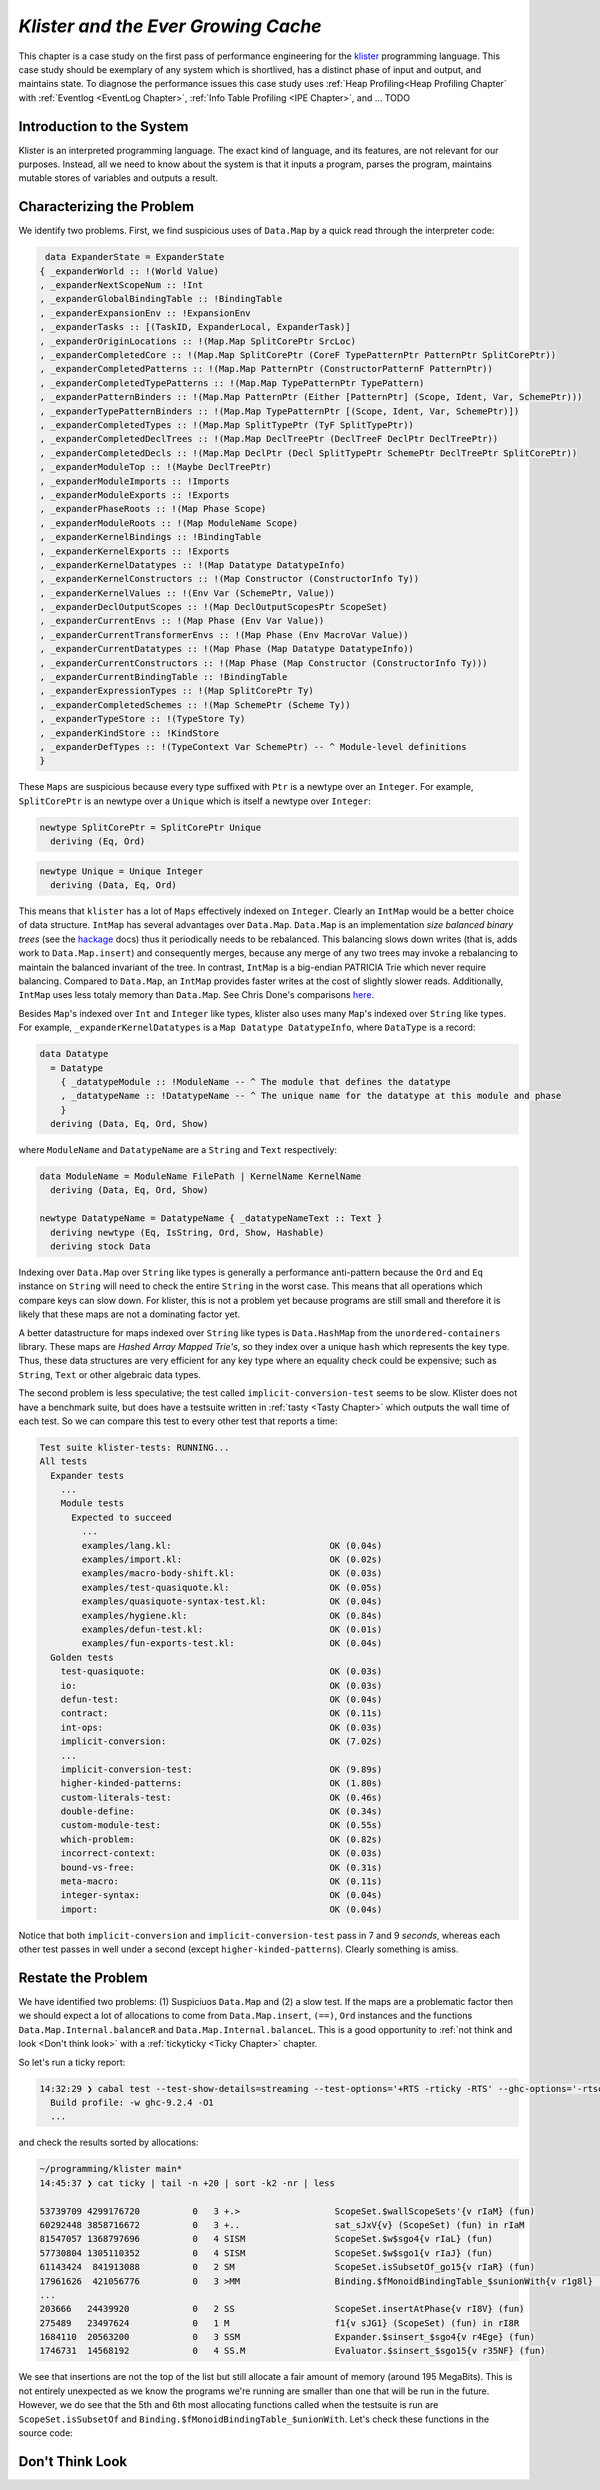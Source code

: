 .. _klister:

..
   Local Variables
.. |klister| replace:: `klister <https://github.com/gelisam/klister/>`__

`Klister and the Ever Growing Cache`
====================================

This chapter is a case study on the first pass of performance engineering for
the |klister| programming language. This case study should be exemplary of any
system which is shortlived, has a distinct phase of input and output, and
maintains state. To diagnose the performance issues this case study uses
:ref:`Heap Profiling<Heap Profiling Chapter` with :ref:`Eventlog <EventLog
Chapter>`, :ref:`Info Table Profiling <IPE Chapter>`, and ... TODO

Introduction to the System
--------------------------

Klister is an interpreted programming language. The exact kind of language, and
its features, are not relevant for our purposes. Instead, all we need to know
about the system is that it inputs a program, parses the program, maintains
mutable stores of variables and outputs a result.

Characterizing the Problem
--------------------------

We identify two problems. First, we find suspicious uses of ``Data.Map`` by a
quick read through the interpreter code:

.. code-block:: haskell

   data ExpanderState = ExpanderState
  { _expanderWorld :: !(World Value)
  , _expanderNextScopeNum :: !Int
  , _expanderGlobalBindingTable :: !BindingTable
  , _expanderExpansionEnv :: !ExpansionEnv
  , _expanderTasks :: [(TaskID, ExpanderLocal, ExpanderTask)]
  , _expanderOriginLocations :: !(Map.Map SplitCorePtr SrcLoc)
  , _expanderCompletedCore :: !(Map.Map SplitCorePtr (CoreF TypePatternPtr PatternPtr SplitCorePtr))
  , _expanderCompletedPatterns :: !(Map.Map PatternPtr (ConstructorPatternF PatternPtr))
  , _expanderCompletedTypePatterns :: !(Map.Map TypePatternPtr TypePattern)
  , _expanderPatternBinders :: !(Map.Map PatternPtr (Either [PatternPtr] (Scope, Ident, Var, SchemePtr)))
  , _expanderTypePatternBinders :: !(Map.Map TypePatternPtr [(Scope, Ident, Var, SchemePtr)])
  , _expanderCompletedTypes :: !(Map.Map SplitTypePtr (TyF SplitTypePtr))
  , _expanderCompletedDeclTrees :: !(Map.Map DeclTreePtr (DeclTreeF DeclPtr DeclTreePtr))
  , _expanderCompletedDecls :: !(Map.Map DeclPtr (Decl SplitTypePtr SchemePtr DeclTreePtr SplitCorePtr))
  , _expanderModuleTop :: !(Maybe DeclTreePtr)
  , _expanderModuleImports :: !Imports
  , _expanderModuleExports :: !Exports
  , _expanderPhaseRoots :: !(Map Phase Scope)
  , _expanderModuleRoots :: !(Map ModuleName Scope)
  , _expanderKernelBindings :: !BindingTable
  , _expanderKernelExports :: !Exports
  , _expanderKernelDatatypes :: !(Map Datatype DatatypeInfo)
  , _expanderKernelConstructors :: !(Map Constructor (ConstructorInfo Ty))
  , _expanderKernelValues :: !(Env Var (SchemePtr, Value))
  , _expanderDeclOutputScopes :: !(Map DeclOutputScopesPtr ScopeSet)
  , _expanderCurrentEnvs :: !(Map Phase (Env Var Value))
  , _expanderCurrentTransformerEnvs :: !(Map Phase (Env MacroVar Value))
  , _expanderCurrentDatatypes :: !(Map Phase (Map Datatype DatatypeInfo))
  , _expanderCurrentConstructors :: !(Map Phase (Map Constructor (ConstructorInfo Ty)))
  , _expanderCurrentBindingTable :: !BindingTable
  , _expanderExpressionTypes :: !(Map SplitCorePtr Ty)
  , _expanderCompletedSchemes :: !(Map SchemePtr (Scheme Ty))
  , _expanderTypeStore :: !(TypeStore Ty)
  , _expanderKindStore :: !KindStore
  , _expanderDefTypes :: !(TypeContext Var SchemePtr) -- ^ Module-level definitions
  }

These ``Maps`` are suspicious because every type suffixed with ``Ptr`` is a
newtype over an ``Integer``. For example, ``SplitCorePtr`` is an newtype over a
``Unique`` which is itself a newtype over ``Integer``:

.. code-block:: haskell

   newtype SplitCorePtr = SplitCorePtr Unique
     deriving (Eq, Ord)

.. code-block:: haskell

   newtype Unique = Unique Integer
     deriving (Data, Eq, Ord)

This means that ``klister`` has a lot of ``Maps`` effectively indexed on
``Integer``. Clearly an ``IntMap`` would be a better choice of data structure.
``IntMap`` has several advantages over ``Data.Map``. ``Data.Map`` is an
implementation *size balanced binary trees* (see the `hackage
<https://hackage.haskell.org/package/containers-0.6.7/docs/Data-Map.html>`_
docs) thus it periodically needs to be rebalanced. This balancing slows down
writes (that is, adds work to ``Data.Map.insert``) and consequently merges,
because any merge of any two trees may invoke a rebalancing to maintain the
balanced invariant of the tree. In contrast, ``IntMap`` is a big-endian
PATRICIA Trie which never require balancing. Compared to ``Data.Map``, an
``IntMap`` provides faster writes at the cost of slightly slower reads.
Additionally, ``IntMap`` uses less totaly memory than ``Data.Map``. See Chris
Done's comparisons `here <https://github.com/haskell-perf/dictionaries>`_.

Besides ``Map``'s indexed over ``Int`` and ``Integer`` like types, klister also
uses many ``Map``'s indexed over ``String`` like types. For example,
``_expanderKernelDatatypes`` is a ``Map Datatype DatatypeInfo``, where
``DataType`` is a record:

.. code-block:: haskell

   data Datatype
     = Datatype
       { _datatypeModule :: !ModuleName -- ^ The module that defines the datatype
       , _datatypeName :: !DatatypeName -- ^ The unique name for the datatype at this module and phase
       }
     deriving (Data, Eq, Ord, Show)


where ``ModuleName`` and ``DatatypeName`` are a ``String`` and ``Text``
respectively:

.. code-block:: haskell

   data ModuleName = ModuleName FilePath | KernelName KernelName
     deriving (Data, Eq, Ord, Show)

   newtype DatatypeName = DatatypeName { _datatypeNameText :: Text }
     deriving newtype (Eq, IsString, Ord, Show, Hashable)
     deriving stock Data

Indexing over ``Data.Map`` over ``String`` like types is generally a performance
anti-pattern because the ``Ord`` and ``Eq`` instance on ``String`` will need to
check the entire ``String`` in the worst case. This means that all operations
which compare keys can slow down. For klister, this is not a problem yet because
programs are still small and therefore it is likely that these maps are not
a dominating factor yet.

A better datastructure for maps indexed over ``String`` like types is
``Data.HashMap`` from the ``unordered-containers`` library. These maps are
*Hashed Array Mapped Trie's*, so they index over a unique ``hash`` which
represents the key type. Thus, these data structures are very efficient for any
key type where an equality check could be expensive; such as ``String``,
``Text`` or other algebraic data types.

The second problem is less speculative; the test called
``implicit-conversion-test`` seems to be slow. Klister does not have a benchmark
suite, but does have a testsuite written in :ref:`tasty <Tasty Chapter>` which
outputs the wall time of each test. So we can compare this test to every other
test that reports a time:

.. code-block:: bash

   Test suite klister-tests: RUNNING...
   All tests
     Expander tests
       ...
       Module tests
         Expected to succeed
           ...
           examples/lang.kl:                              OK (0.04s)
           examples/import.kl:                            OK (0.02s)
           examples/macro-body-shift.kl:                  OK (0.03s)
           examples/test-quasiquote.kl:                   OK (0.05s)
           examples/quasiquote-syntax-test.kl:            OK (0.04s)
           examples/hygiene.kl:                           OK (0.84s)
           examples/defun-test.kl:                        OK (0.01s)
           examples/fun-exports-test.kl:                  OK (0.04s)
     Golden tests
       test-quasiquote:                                   OK (0.03s)
       io:                                                OK (0.03s)
       defun-test:                                        OK (0.04s)
       contract:                                          OK (0.11s)
       int-ops:                                           OK (0.03s)
       implicit-conversion:                               OK (7.02s)
       ...
       implicit-conversion-test:                          OK (9.89s)
       higher-kinded-patterns:                            OK (1.80s)
       custom-literals-test:                              OK (0.46s)
       double-define:                                     OK (0.34s)
       custom-module-test:                                OK (0.55s)
       which-problem:                                     OK (0.82s)
       incorrect-context:                                 OK (0.03s)
       bound-vs-free:                                     OK (0.31s)
       meta-macro:                                        OK (0.11s)
       integer-syntax:                                    OK (0.04s)
       import:                                            OK (0.04s)

Notice that both ``implicit-conversion`` and ``implicit-conversion-test`` pass
in 7 and 9 *seconds*, whereas each other test passes in well under a second
(except ``higher-kinded-patterns``). Clearly something is amiss.


Restate the Problem
-------------------

We have identified two problems: (1) Suspiciuos ``Data.Map`` and (2) a slow
test. If the maps are a problematic factor then we should expect a lot of
allocations to come from ``Data.Map.insert``, ``(==)``, ``Ord`` instances and
the functions ``Data.Map.Internal.balanceR`` and ``Data.Map.Internal.balanceL``.
This is a good opportunity to :ref:`not think and look <Don't think look>` with
a :ref:`tickyticky <Ticky Chapter>` chapter.

So let's run a ticky report:

.. code-block:: bash

   14:32:29 ❯ cabal test --test-show-details=streaming --test-options='+RTS -rticky -RTS' --ghc-options='-rtsopts -ticky'
     Build profile: -w ghc-9.2.4 -O1
     ...

and check the results sorted by allocations:

.. code-block:: bash

   ~/programming/klister main*
   14:45:37 ❯ cat ticky | tail -n +20 | sort -k2 -nr | less

   53739709 4299176720          0   3 +.>                  ScopeSet.$wallScopeSets'{v rIaM} (fun)
   60292448 3858716672          0   3 +..                  sat_sJxV{v} (ScopeSet) (fun) in rIaM
   81547057 1368797696          0   4 SISM                 ScopeSet.$w$sgo4{v rIaL} (fun)
   57730804 1305110352          0   4 SISM                 ScopeSet.$w$sgo1{v rIaJ} (fun)
   61143424  841913088          0   2 SM                   ScopeSet.isSubsetOf_go15{v rIaR} (fun)
   17961626  421056776          0   3 >MM                  Binding.$fMonoidBindingTable_$sunionWith{v r1g8l} (fun)
   ...
   203666   24439920            0   2 SS                   ScopeSet.insertAtPhase{v rI8V} (fun)
   275489   23497624            0   1 M                    f1{v sJG1} (ScopeSet) (fun) in rI8R
   1684110  20563200            0   3 SSM                  Expander.$sinsert_$sgo4{v r4Ege} (fun)
   1746731  14568192            0   4 SS.M                 Evaluator.$sinsert_$sgo15{v r35NF} (fun)

We see that insertions are not the top of the list but still allocate a fair
amount of memory (around 195 MegaBits). This is not entirely unexpected as we
know the programs we're running are smaller than one that will be run in the
future. However, we do see that the 5th and 6th most allocating functions called
when the testsuite is run are ``ScopeSet.isSubsetOf`` and
``Binding.$fMonoidBindingTable_$unionWith``. Let's check these functions in the
source code:

.. code-block:: haskell






Don't Think Look
----------------
